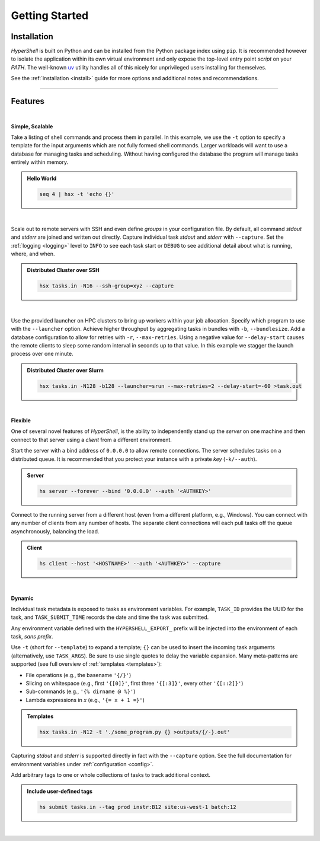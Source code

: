 .. _getting_started:

Getting Started
===============


Installation
------------

`HyperShell` is built on Python and can be installed from the Python package index using ``pip``.
It is recommended however to isolate the application within its own virtual environment and only expose
the top-level entry point *script* on your `PATH`. The well-known `uv <https://docs.astral.sh/uv/>`_
utility handles all of this nicely for unprivileged users installing for themselves.

See the :ref:`installation <install>` guide for more options and additional notes and
recommendations.


.. tab:: uv

    .. code-block:: shell

        uv tool install hypershell

.. tab:: pipx

    .. code-block:: shell

        pipx install hypershell

.. tab:: homebrew

    .. code-block:: shell

        brew tap hypershell/tap
        brew install hypershell


-------------------

Features
--------

|

**Simple, Scalable**

Take a listing of shell commands and process them in parallel.
In this example, we use the ``-t`` option to specify a template for the input arguments
which are not fully formed shell commands. Larger workloads will want to use a database
for managing tasks and scheduling. Without having configured the database the program
will manage tasks entirely within memory.

.. admonition:: Hello World
    :class: note

    .. code-block:: shell

        seq 4 | hsx -t 'echo {}'

    .. details:: Output

        .. code-block:: none

            WARNING [hypershell.server] No database configured - automatically disabled
            0
            1
            2
            4

|

Scale out to remote servers with SSH and even define *groups* in your configuration file.
By default, all command `stdout` and `stderr` are joined and written out directly.
Capture individual task `stdout` and `stderr` with ``--capture``.
Set the :ref:`logging <logging>` level to ``INFO`` to see each task start or ``DEBUG`` to
see additional detail about what is running, where, and when.

.. admonition:: Distributed Cluster over SSH
    :class: note

    .. code-block:: shell

        hsx tasks.in -N16 --ssh-group=xyz --capture

    .. details:: Logs

        .. code-block:: none

            2022-03-14 12:29:19.659 a00.cluster.xyz   INFO [hypershell.client] Running task (5fb74a31-fc38-4535-8b45-c19bc3dbedee)
            2022-03-14 12:29:19.665 a01.cluster.xyz   INFO [hypershell.client] Running task (c1d32c32-3e76-48e0-b2c3-9420ea20b41b)
            2022-03-14 12:29:19.668 a02.cluster.xyz   INFO [hypershell.client] Running task (4a6e19ec-d325-468f-a55b-03a797eb51d5)
            2022-03-14 12:29:19.671 a03.cluster.xyz   INFO [hypershell.client] Running task (09587f55-4b50-4e2b-a528-55c60667b62a)
            2022-03-14 12:29:19.674 a04.cluster.xyz   INFO [hypershell.client] Running task (1336f778-c9ab-4111-810e-229d572be62e)

|

Use the provided launcher on HPC clusters to bring up workers within your job allocation.
Specify which program to use with the ``--launcher`` option. Achieve higher throughput by
aggregating tasks in bundles with ``-b``, ``--bundlesize``. Add a database configuration to
allow for retries with ``-r``, ``--max-retries``. Using a negative value for ``--delay-start``
causes the remote clients to sleep some random interval in seconds up to that value. In this
example we stagger the launch process over one minute.

.. admonition:: Distributed Cluster over Slurm
    :class: note

    .. code-block:: shell

        hsx tasks.in -N128 -b128 --launcher=srun --max-retries=2 --delay-start=-60 >task.out

    .. details:: Logs

        .. code-block:: none

            2022-03-14 12:29:19.659 a00.cluster.xyz   INFO [hypershell.client] Running task (5fb74a31-fc38-4535-8b45-c19bc3dbedee)
            2022-03-14 12:29:19.665 a01.cluster.xyz   INFO [hypershell.client] Running task (c1d32c32-3e76-48e0-b2c3-9420ea20b41b)
            2022-03-14 12:29:19.668 a02.cluster.xyz   INFO [hypershell.client] Running task (4a6e19ec-d325-468f-a55b-03a797eb51d5)
            2022-03-14 12:29:19.671 a03.cluster.xyz   INFO [hypershell.client] Running task (09587f55-4b50-4e2b-a528-55c60667b62a)
            2022-03-14 12:29:19.674 a04.cluster.xyz   INFO [hypershell.client] Running task (1336f778-c9ab-4111-810e-229d572be62e)


|

**Flexible**

One of several novel features of `HyperShell`, is the ability to independently
stand up the *server* on one machine and then connect to that server using a *client* from
a different environment.

Start the server with a bind address of ``0.0.0.0`` to allow remote connections.
The server schedules tasks on a distributed queue. It is recommended that you protect your instance
with a private *key* (``-k/--auth``).

.. admonition:: Server
    :class: note

    .. code-block:: shell

        hs server --forever --bind '0.0.0.0' --auth '<AUTHKEY>'


Connect to the running server from a different host (even from a different platform, e.g., Windows).
You can connect with any number of clients from any number of hosts. The separate client connections
will each pull tasks off the queue asynchronously, balancing the load.

.. admonition:: Client
    :class: note

    .. code-block:: shell

        hs client --host '<HOSTNAME>' --auth '<AUTHKEY>' --capture

|

**Dynamic**

Individual task metadata is exposed to tasks as environment variables. For example, ``TASK_ID`` provides
the UUID for the task, and ``TASK_SUBMIT_TIME`` records the date and time the task was submitted.

Any environment variable defined with the ``HYPERSHELL_EXPORT_`` prefix will be injected into
the environment of each task, *sans prefix*.

Use ``-t`` (short for ``--template``) to expand a template; ``{}`` can be used to insert the incoming
task arguments (alternatively, use ``TASK_ARGS``). Be sure to use single quotes to delay the variable
expansion. Many meta-patterns are supported (see full overview of :ref:`templates <templates>`):

* File operations (e.g., the basename ``'{/}'``)
* Slicing on whitespace (e.g., first ``'{[0]}'``, first three ``'{[:3]}'``, every other ``'{[::2]}'``)
* Sub-commands (e.g., ``'{% dirname @ %}'``)
* Lambda expressions in *x* (e.g., ``'{= x + 1 =}'``)

.. admonition:: Templates
    :class: note

    .. code-block:: shell

        hsx tasks.in -N12 -t './some_program.py {} >outputs/{/-}.out'

Capturing `stdout` and `stderr` is supported directly in fact with the ``--capture`` option.
See the full documentation for environment variables under :ref:`configuration <config>`.

Add arbitrary tags to one or whole collections of tasks to track additional context.

.. admonition:: Include user-defined tags
    :class: note

    .. code-block:: shell

        hs submit tasks.in --tag prod instr:B12 site:us-west-1 batch:12

    .. details:: Logs

        .. code-block:: none

            INFO [hypershell.submit] Submitted 20 tasks

|